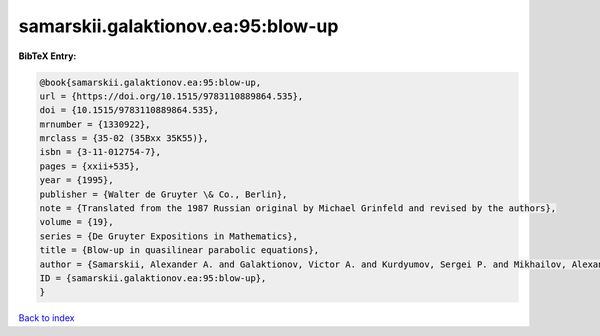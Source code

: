 samarskii.galaktionov.ea:95:blow-up
===================================

.. :cite:t:`samarskii.galaktionov.ea:95:blow-up`

.. bibliography:: ../../All.bib

**BibTeX Entry:**

.. code-block:: bibtex

   @book{samarskii.galaktionov.ea:95:blow-up,
   url = {https://doi.org/10.1515/9783110889864.535},
   doi = {10.1515/9783110889864.535},
   mrnumber = {1330922},
   mrclass = {35-02 (35Bxx 35K55)},
   isbn = {3-11-012754-7},
   pages = {xxii+535},
   year = {1995},
   publisher = {Walter de Gruyter \& Co., Berlin},
   note = {Translated from the 1987 Russian original by Michael Grinfeld and revised by the authors},
   volume = {19},
   series = {De Gruyter Expositions in Mathematics},
   title = {Blow-up in quasilinear parabolic equations},
   author = {Samarskii, Alexander A. and Galaktionov, Victor A. and Kurdyumov, Sergei P. and Mikhailov, Alexander P.},
   ID = {samarskii.galaktionov.ea:95:blow-up},
   }

`Back to index <../index>`_

